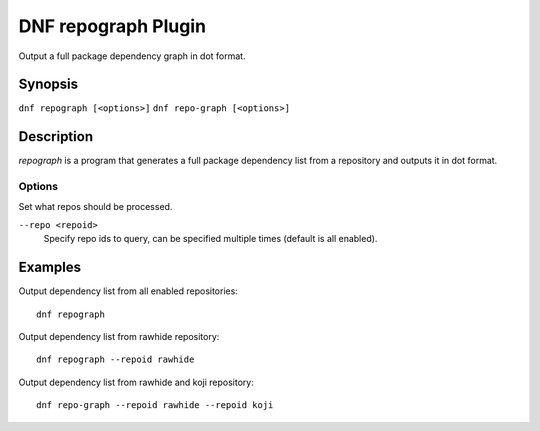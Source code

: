 ..
  Copyright (C) 2015 Igor Gnatenko

  This copyrighted material is made available to anyone wishing to use,
  modify, copy, or redistribute it subject to the terms and conditions of
  the GNU General Public License v.2, or (at your option) any later version.
  This program is distributed in the hope that it will be useful, but WITHOUT
  ANY WARRANTY expressed or implied, including the implied warranties of
  MERCHANTABILITY or FITNESS FOR A PARTICULAR PURPOSE.  See the GNU General
  Public License for more details.  You should have received a copy of the
  GNU General Public License along with this program; if not, write to the
  Free Software Foundation, Inc., 51 Franklin Street, Fifth Floor, Boston, MA
  02110-1301, USA.  Any Red Hat trademarks that are incorporated in the
  source code or documentation are not subject to the GNU General Public
  License and may only be used or replicated with the express permission of
  Red Hat, Inc.

====================
DNF repograph Plugin
====================

Output a full package dependency graph in dot format.

--------
Synopsis
--------

``dnf repograph [<options>]``
``dnf repo-graph [<options>]``

-----------
Description
-----------

`repograph` is a program that generates a full package dependency list from a repository and outputs it in dot format.


Options
-------

Set what repos should be processed.

``--repo <repoid>``
    Specify repo ids to query, can be specified multiple times (default is all enabled).


--------
Examples
--------

Output dependency list from all enabled repositories::

    dnf repograph

Output dependency list from rawhide repository::

    dnf repograph --repoid rawhide

Output dependency list from rawhide and koji repository::

    dnf repo-graph --repoid rawhide --repoid koji

